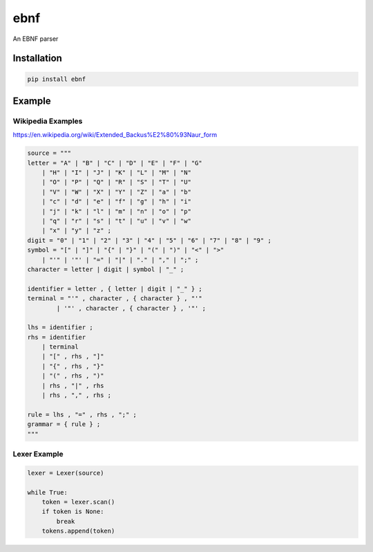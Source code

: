 ebnf
====

An EBNF parser

Installation
------------

.. code-block:: python

    pip install ebnf

Example
-------

Wikipedia Examples
~~~~~~~~~~~~~~~~~~

https://en.wikipedia.org/wiki/Extended_Backus%E2%80%93Naur_form

.. code-block:: python

    source = """
    letter = "A" | "B" | "C" | "D" | "E" | "F" | "G"
        | "H" | "I" | "J" | "K" | "L" | "M" | "N"
        | "O" | "P" | "Q" | "R" | "S" | "T" | "U"
        | "V" | "W" | "X" | "Y" | "Z" | "a" | "b"
        | "c" | "d" | "e" | "f" | "g" | "h" | "i"
        | "j" | "k" | "l" | "m" | "n" | "o" | "p"
        | "q" | "r" | "s" | "t" | "u" | "v" | "w"
        | "x" | "y" | "z" ;
    digit = "0" | "1" | "2" | "3" | "4" | "5" | "6" | "7" | "8" | "9" ;
    symbol = "[" | "]" | "{" | "}" | "(" | ")" | "<" | ">"
        | "'" | '"' | "=" | "|" | "." | "," | ";" ;
    character = letter | digit | symbol | "_" ;
    
    identifier = letter , { letter | digit | "_" } ;
    terminal = "'" , character , { character } , "'" 
            | '"' , character , { character } , '"' ;
    
    lhs = identifier ;
    rhs = identifier
        | terminal
        | "[" , rhs , "]"
        | "{" , rhs , "}"
        | "(" , rhs , ")"
        | rhs , "|" , rhs
        | rhs , "," , rhs ;

    rule = lhs , "=" , rhs , ";" ;
    grammar = { rule } ;
    """

Lexer Example
~~~~~~~~~~~~~

.. code-block:: python

    lexer = Lexer(source)
    
    while True:
        token = lexer.scan()
        if token is None:
            break
        tokens.append(token)
